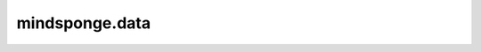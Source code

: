 mindsponge.data
=================

.. msplatformautosummary::
    :toctree: data
    :nosignatures:
    :template: classtemplate.rst

    mindsponge.data.atom37_to_frames
    mindsponge.data.atom37_to_torsion_angles